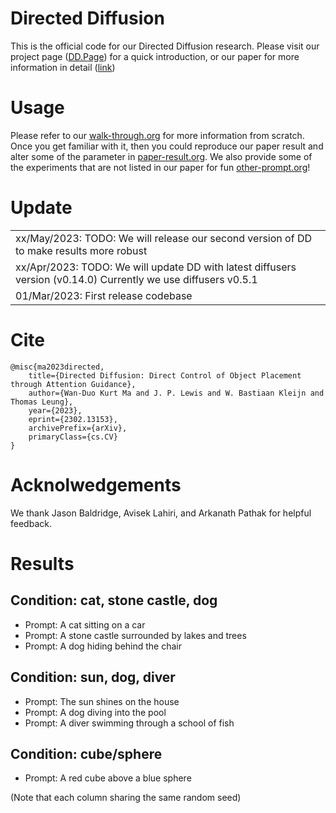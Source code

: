 * Directed Diffusion
This is the official code for our Directed Diffusion research. Please visit our
project page ([[https://hohonu-vicml.github.io/DirectedDiffusion.Page/][DD.Page]]) for a quick introduction, or our paper for more
information in detail ([[https://arxiv.org/abs/2302.13153][link]])

* Usage
Please refer to our [[file:doc/walk-through.org][walk-through.org]] for more information from scratch. Once you
get familiar with it, then you could reproduce our paper result and alter some
of the parameter in [[file:doc/paper-result.org][paper-result.org]]. We also provide some of the experiments
that are not listed in our paper for fun [[file:doc/other-prompt.org][other-prompt.org]]!


* Update
| xx/May/2023: TODO: We will release our second version of DD to make results more robust
| xx/Apr/2023: TODO: We will update DD with latest diffusers version (v0.14.0) Currently we use diffusers v0.5.1
| 01/Mar/2023: First release codebase

* Cite
#+begin_src quote
@misc{ma2023directed,
    title={Directed Diffusion: Direct Control of Object Placement through Attention Guidance},
    author={Wan-Duo Kurt Ma and J. P. Lewis and W. Bastiaan Kleijn and Thomas Leung},
    year={2023},
    eprint={2302.13153},
    archivePrefix={arXiv},
    primaryClass={cs.CV}
}
#+end_src

* Acknolwedgements
We thank Jason Baldridge, Avisek Lahiri, and Arkanath Pathak for helpful
feedback.

* Results

** Condition: cat, stone castle, dog
- Prompt: A cat sitting on a car
- Prompt: A stone castle surrounded by lakes and trees
- Prompt: A dog hiding behind the chair
#+html: <center><img src="assets/images/exp-sliding.png"/></center>

** Condition: sun, dog, diver
- Prompt: The sun shines on the house
- Prompt: A dog diving into the pool
- Prompt: A diver swimming through a school of fish
#+html: <center><img src="assets/images/exp-four-q.png"/></center>

** Condition: cube/sphere
- Prompt: A red cube above a blue sphere
(Note that each column sharing the same random seed)
#+html: <center><img src="assets/images/exp-cube-sphere-box.png"/></center>
